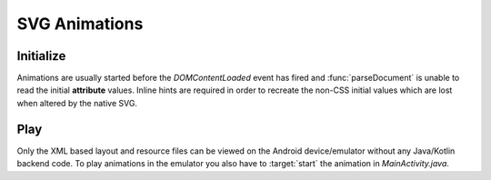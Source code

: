 ==============
SVG Animations
==============

Initialize
==========

Animations are usually started before the *DOMContentLoaded* event has fired and :func:`parseDocument` is unable to read the initial **attribute** values. Inline hints are required in order to recreate the non-CSS initial values which are lost when altered by the native SVG.

.. code-block:: html
  :caption: JSON
  :emphasize-lines: 2

  <svg viewBox="0 0 200 200">
    <rect id="animate" x="10" y="10" width="30" height="20" fill="purple" data-base-value='{ "x": 10, "y": 10, "width": 30, "height": 20, "fill": "purple" }'>
      <animate attributeName="y" values="150; 75; 0; 50; 100;" keyTimes="0; 0.2; 0.5; 0.7; 1" begin="0s" dur="9s" repeatCount="indefinite" />
    </rect>
  </svg>

.. code-block:: html
  :caption: Delimited
  :emphasize-lines: 1,2

  <svg width="120" height="120" viewBox="0 0 240 240" data-base-value="width: 120; height: 120; opacity: 1;">
    <rect x="10" y="0" width="100" height="50" stroke="black" stroke-width="2" fill="purple" data-base-value="x: 10; y: 0; width: 100; fill: purple; opacity: 1; stroke-opacity: 1; fill-opacity: 1;">
      <animate attributeName="x" values="0; 100;" keyTimes="0; 1" begin="0s" dur="10s" repeatCount="indefinite" />
      <animate attributeName="y" values="0; 100" keyTimes="0; 1" begin="0s; 5s; 10s" dur="10s" repeatCount="1" />
    </rect>
  </svg>

Play
====

Only the XML based layout and resource files can be viewed on the Android device/emulator without any Java/Kotlin backend code. To play animations in the emulator you also have to :target:`start` the animation in *MainActivity.java*.

.. code-block:: java
  :emphasize-lines: 6

  import android.graphics.drawable.Animatable;

  android.widget.ImageView svg = findViewById(R.id.imageview_1);
  if (svg != null) {
      Animatable animatable = (Animatable)svg.getDrawable();
      animatable.start();
  }